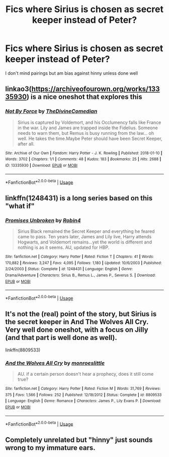 #+TITLE: Fics where Sirius is chosen as secret keeper instead of Peter?

* Fics where Sirius is chosen as secret keeper instead of Peter?
:PROPERTIES:
:Author: your-english-cousin
:Score: 8
:DateUnix: 1588944307.0
:DateShort: 2020-May-08
:END:
I don't mind pairings but am bias against hinny unless done well


** linkao3([[https://archiveofourown.org/works/13335930]]) is a nice oneshot that explores this
:PROPERTIES:
:Author: TimeTurner394
:Score: 3
:DateUnix: 1588960814.0
:DateShort: 2020-May-08
:END:

*** [[https://archiveofourown.org/works/13335930][*/Not By Force/*]] by [[https://www.archiveofourown.org/users/TheDivineComedian/pseuds/TheDivineComedian][/TheDivineComedian/]]

#+begin_quote
  Sirius is captured by Voldemort, and his Occlumency falls like France in the war. Lily and James are trapped inside the Fidelius. Someone needs to warn them, but Remus is busy running from the law... oh well. He takes the time.Maybe Peter should have been Secret Keeper, after all.
#+end_quote

^{/Site/:} ^{Archive} ^{of} ^{Our} ^{Own} ^{*|*} ^{/Fandom/:} ^{Harry} ^{Potter} ^{-} ^{J.} ^{K.} ^{Rowling} ^{*|*} ^{/Published/:} ^{2018-01-10} ^{*|*} ^{/Words/:} ^{3702} ^{*|*} ^{/Chapters/:} ^{1/1} ^{*|*} ^{/Comments/:} ^{48} ^{*|*} ^{/Kudos/:} ^{183} ^{*|*} ^{/Bookmarks/:} ^{25} ^{*|*} ^{/Hits/:} ^{2688} ^{*|*} ^{/ID/:} ^{13335930} ^{*|*} ^{/Download/:} ^{[[https://archiveofourown.org/downloads/13335930/Not%20By%20Force.epub?updated_at=1542553046][EPUB]]} ^{or} ^{[[https://archiveofourown.org/downloads/13335930/Not%20By%20Force.mobi?updated_at=1542553046][MOBI]]}

--------------

*FanfictionBot*^{2.0.0-beta} | [[https://github.com/tusing/reddit-ffn-bot/wiki/Usage][Usage]]
:PROPERTIES:
:Author: FanfictionBot
:Score: 2
:DateUnix: 1588960825.0
:DateShort: 2020-May-08
:END:


** linkffn(1248431) is a long series based on this "what if"
:PROPERTIES:
:Author: Eawen_Telemnar
:Score: 3
:DateUnix: 1588970809.0
:DateShort: 2020-May-09
:END:

*** [[https://www.fanfiction.net/s/1248431/1/][*/Promises Unbroken/*]] by [[https://www.fanfiction.net/u/22909/Robin4][/Robin4/]]

#+begin_quote
  Sirius Black remained the Secret Keeper and everything he feared came to pass. Ten years later, James and Lily live, Harry attends Hogwarts, and Voldemort remains...yet the world is different and nothing is as it seems. AU, updated for HBP.
#+end_quote

^{/Site/:} ^{fanfiction.net} ^{*|*} ^{/Category/:} ^{Harry} ^{Potter} ^{*|*} ^{/Rated/:} ^{Fiction} ^{T} ^{*|*} ^{/Chapters/:} ^{41} ^{*|*} ^{/Words/:} ^{170,882} ^{*|*} ^{/Reviews/:} ^{3,247} ^{*|*} ^{/Favs/:} ^{4,095} ^{*|*} ^{/Follows/:} ^{1,180} ^{*|*} ^{/Updated/:} ^{10/6/2003} ^{*|*} ^{/Published/:} ^{2/24/2003} ^{*|*} ^{/Status/:} ^{Complete} ^{*|*} ^{/id/:} ^{1248431} ^{*|*} ^{/Language/:} ^{English} ^{*|*} ^{/Genre/:} ^{Drama/Adventure} ^{*|*} ^{/Characters/:} ^{Sirius} ^{B.,} ^{Remus} ^{L.,} ^{James} ^{P.,} ^{Severus} ^{S.} ^{*|*} ^{/Download/:} ^{[[http://www.ff2ebook.com/old/ffn-bot/index.php?id=1248431&source=ff&filetype=epub][EPUB]]} ^{or} ^{[[http://www.ff2ebook.com/old/ffn-bot/index.php?id=1248431&source=ff&filetype=mobi][MOBI]]}

--------------

*FanfictionBot*^{2.0.0-beta} | [[https://github.com/tusing/reddit-ffn-bot/wiki/Usage][Usage]]
:PROPERTIES:
:Author: FanfictionBot
:Score: 1
:DateUnix: 1588970835.0
:DateShort: 2020-May-09
:END:


** It's not the (real) point of the story, but Sirius is the secret keeper in And The Wolves All Cry. Very well done oneshot, with a focus on Jilly (and that part is well done as well).

linkffn(8809533)
:PROPERTIES:
:Author: hrmdurr
:Score: 2
:DateUnix: 1588966632.0
:DateShort: 2020-May-09
:END:

*** [[https://www.fanfiction.net/s/8809533/1/][*/And the Wolves All Cry/*]] by [[https://www.fanfiction.net/u/1191138/monroeslittle][/monroeslittle/]]

#+begin_quote
  AU. if a certain person doesn't hear a prophecy, does it still come true?
#+end_quote

^{/Site/:} ^{fanfiction.net} ^{*|*} ^{/Category/:} ^{Harry} ^{Potter} ^{*|*} ^{/Rated/:} ^{Fiction} ^{M} ^{*|*} ^{/Words/:} ^{31,769} ^{*|*} ^{/Reviews/:} ^{375} ^{*|*} ^{/Favs/:} ^{1,566} ^{*|*} ^{/Follows/:} ^{252} ^{*|*} ^{/Published/:} ^{12/18/2012} ^{*|*} ^{/Status/:} ^{Complete} ^{*|*} ^{/id/:} ^{8809533} ^{*|*} ^{/Language/:} ^{English} ^{*|*} ^{/Genre/:} ^{Romance} ^{*|*} ^{/Characters/:} ^{James} ^{P.,} ^{Lily} ^{Evans} ^{P.} ^{*|*} ^{/Download/:} ^{[[http://www.ff2ebook.com/old/ffn-bot/index.php?id=8809533&source=ff&filetype=epub][EPUB]]} ^{or} ^{[[http://www.ff2ebook.com/old/ffn-bot/index.php?id=8809533&source=ff&filetype=mobi][MOBI]]}

--------------

*FanfictionBot*^{2.0.0-beta} | [[https://github.com/tusing/reddit-ffn-bot/wiki/Usage][Usage]]
:PROPERTIES:
:Author: FanfictionBot
:Score: 1
:DateUnix: 1588966648.0
:DateShort: 2020-May-09
:END:


** Completely unrelated but "hinny" just sounds wrong to my immature ears.
:PROPERTIES:
:Author: CyberWolfWrites
:Score: 1
:DateUnix: 1588980365.0
:DateShort: 2020-May-09
:END:
